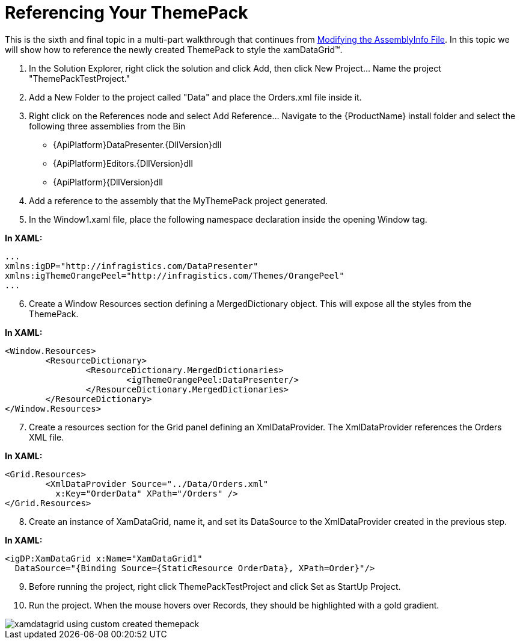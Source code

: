 ﻿////

|metadata|
{
    "name": "wpf-referencing-your-themepack",
    "controlName": [],
    "tags": ["Styling","Theming"],
    "guid": "{C0CB9806-BBA6-42D2-961D-EF78BA457890}",  
    "buildFlags": ["wpf"],
    "createdOn": "2012-01-30T20:33:32.0650404Z"
}
|metadata|
////

= Referencing Your ThemePack

This is the sixth and final topic in a multi-part walkthrough that continues from link:wpf-modifying-the-assemblyinfo-file.html[Modifying the AssemblyInfo File]. In this topic we will show how to reference the newly created ThemePack to style the xamDataGrid™.

[start=1]
. In the Solution Explorer, right click the solution and click Add, then click New Project… Name the project "ThemePackTestProject."
[start=2]
. Add a New Folder to the project called "Data" and place the Orders.xml file inside it.
[start=3]
. Right click on the References node and select Add Reference… Navigate to the {ProductName} install folder and select the following three assemblies from the Bin

** {ApiPlatform}DataPresenter.{DllVersion}dll
** {ApiPlatform}Editors.{DllVersion}dll
** {ApiPlatform}{DllVersion}dll

[start=4]
. Add a reference to the assembly that the MyThemePack project generated.
[start=5]
. In the Window1.xaml file, place the following namespace declaration inside the opening Window tag.

*In XAML:*

----
...
xmlns:igDP="http://infragistics.com/DataPresenter"
xmlns:igThemeOrangePeel="http://infragistics.com/Themes/OrangePeel"
...
----

[start=6]
. Create a Window Resources section defining a MergedDictionary object. This will expose all the styles from the ThemePack.

*In XAML:*

----
<Window.Resources>
        <ResourceDictionary>
                <ResourceDictionary.MergedDictionaries>
                        <igThemeOrangePeel:DataPresenter/>
                </ResourceDictionary.MergedDictionaries>
        </ResourceDictionary>
</Window.Resources>
----

[start=7]
. Create a resources section for the Grid panel defining an XmlDataProvider. The XmlDataProvider references the Orders XML file.

*In XAML:*

----
<Grid.Resources>
        <XmlDataProvider Source="../Data/Orders.xml" 
          x:Key="OrderData" XPath="/Orders" />
</Grid.Resources>
----

[start=8]
. Create an instance of XamDataGrid, name it, and set its DataSource to the XmlDataProvider created in the previous step.

*In XAML:*

----
<igDP:XamDataGrid x:Name="XamDataGrid1" 
  DataSource="{Binding Source={StaticResource OrderData}, XPath=Order}"/>
----

[start=9]
. Before running the project, right click ThemePackTestProject and click Set as StartUp Project.
[start=10]
. Run the project. When the mouse hovers over Records, they should be highlighted with a gold gradient.

image::images/WPF_Referencing_Your_ThemePack_01.png[xamdatagrid using custom created themepack]